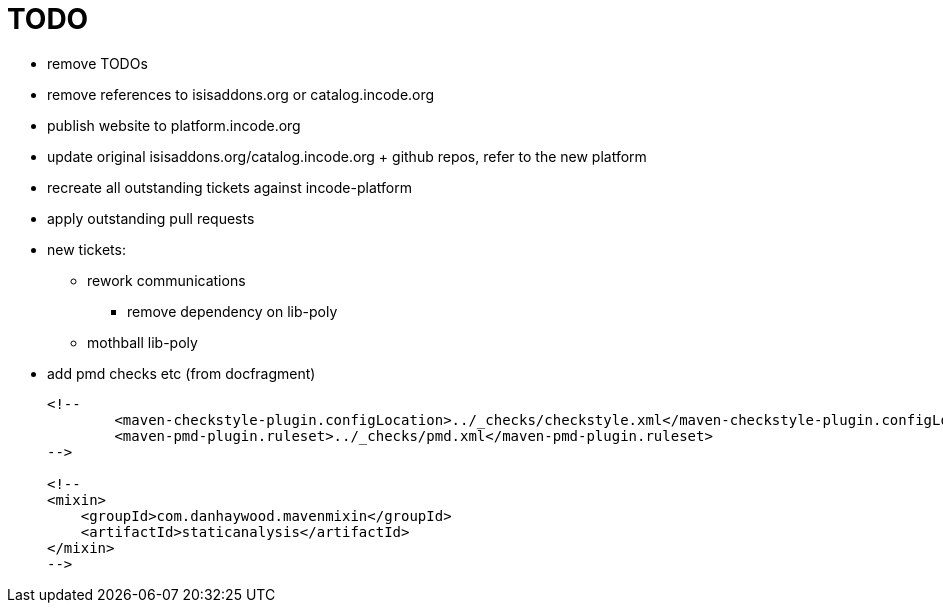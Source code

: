 = TODO


* remove TODOs

* remove references to isisaddons.org or catalog.incode.org


* publish website to platform.incode.org

* update original isisaddons.org/catalog.incode.org + github repos, refer to the new platform

* recreate all outstanding tickets against incode-platform

* apply outstanding pull requests


* new tickets:

** rework communications
*** remove dependency on lib-poly

** mothball lib-poly




* add pmd checks etc (from docfragment) +
+
[source]
----
<!--
        <maven-checkstyle-plugin.configLocation>../_checks/checkstyle.xml</maven-checkstyle-plugin.configLocation>
        <maven-pmd-plugin.ruleset>../_checks/pmd.xml</maven-pmd-plugin.ruleset>
-->

<!--
<mixin>
    <groupId>com.danhaywood.mavenmixin</groupId>
    <artifactId>staticanalysis</artifactId>
</mixin>
-->
----







